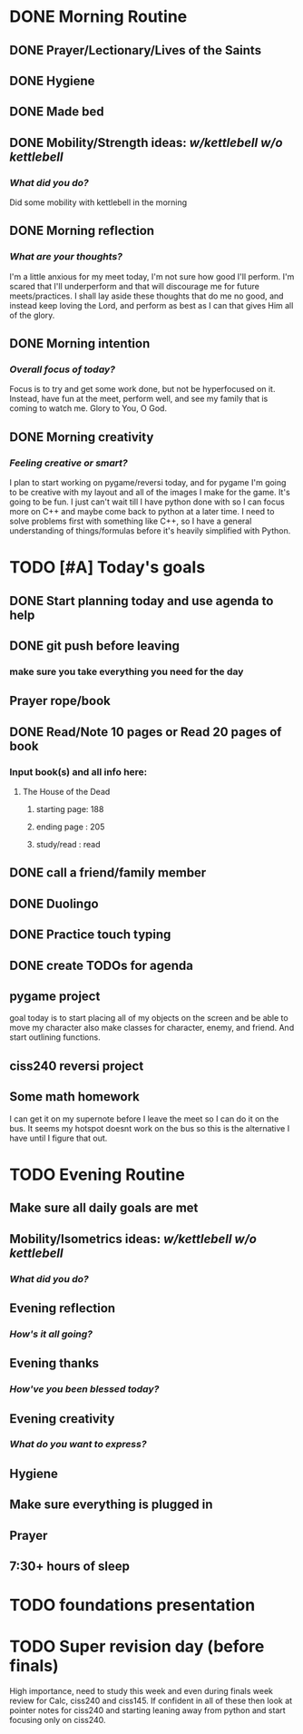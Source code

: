 * DONE Morning Routine 
:PROPERTIES:
DEADLINE: <2023-12-02 Sat>
:END:
** DONE Prayer/Lectionary/Lives of the Saints
** DONE Hygiene
** DONE Made bed
** DONE Mobility/Strength ideas: [[~/kettlebell.org][w/kettlebell]] [[mobility.org][w/o kettlebell]]
*** /What did you do?/ 
Did some mobility with kettlebell in the morning
** DONE Morning reflection
*** /What are your thoughts?/
I'm a little anxious for my meet today, I'm not sure how good I'll perform. I'm scared
that I'll underperform and that will discourage me for future meets/practices. I shall
lay aside these thoughts that do me no good, and instead keep loving the Lord, and perform
as best as I can that gives Him all of the glory.
** DONE Morning intention
*** /Overall focus of today?/
Focus is to try and get some work done, but not be hyperfocused on it.
Instead, have fun at the meet, perform well, and see my family that is coming to watch me.
Glory to You, O God.
** DONE Morning creativity
*** /Feeling creative or smart?/
I plan to start working on pygame/reversi today, and for pygame I'm going to be
creative with my layout and all of the images I make for the game. It's going to
be fun. I just can't wait till I have python done with so I can focus more on C++
and maybe come back to python at a later time. I need to solve problems first with
something like C++, so I have a general understanding of things/formulas before it's
heavily simplified with Python.
* TODO [#A] Today's goals
:PROPERTIES:
DEADLINE: <2023-12-02 Sat>
:END:
** DONE Start planning today and use agenda to help
** DONE git push before leaving 
*** make sure you take everything you need for the day
** Prayer rope/book
** DONE Read/Note 10 pages or Read 20 pages of book
*** Input book(s) and all info here:
**** The House of the Dead
***** starting page: 188
***** ending page  : 205
***** study/read   : read
** DONE call a friend/family member
** DONE Duolingo
** DONE Practice touch typing
** DONE create TODOs for agenda
** pygame project
goal today is to start placing all of my objects on the screen and be able to move my character
also make classes for character, enemy, and friend. And start outlining functions.
** ciss240 reversi project
** Some math homework
I can get it on my supernote before I leave the meet so I can do it on the bus.
It seems my hotspot doesnt work on the bus so this is the alternative I have until
I figure that out.
* TODO Evening Routine
:PROPERTIES:
DEADLINE: <2023-12-02 Sat>
:END:
** Make sure all daily goals are met 
** Mobility/Isometrics ideas: [[~/kettlebell.org][w/kettlebell]] [[mobility.org][w/o kettlebell]]
*** /What did you do?/
** Evening reflection
*** /How's it all going?/
** Evening thanks
*** /How've you been blessed today?/
** Evening creativity
*** /What do you want to express?/
** Hygiene
** Make sure everything is plugged in
** Prayer
** 7:30+ hours of sleep
* TODO foundations presentation
:PROPERTIES:
DEADLINE: <2023-12-05 Tue>
:END:
* TODO Super revision day (before finals)
:PROPERTIES:
DEADLINE: <2023-12-09 Sat>
:END:

High importance, need to study this week and even during finals week
review for Calc, ciss240 and ciss145. If confident in all of these
then look at pointer notes for ciss240 and starting leaning away from
python and start focusing only on ciss240.
